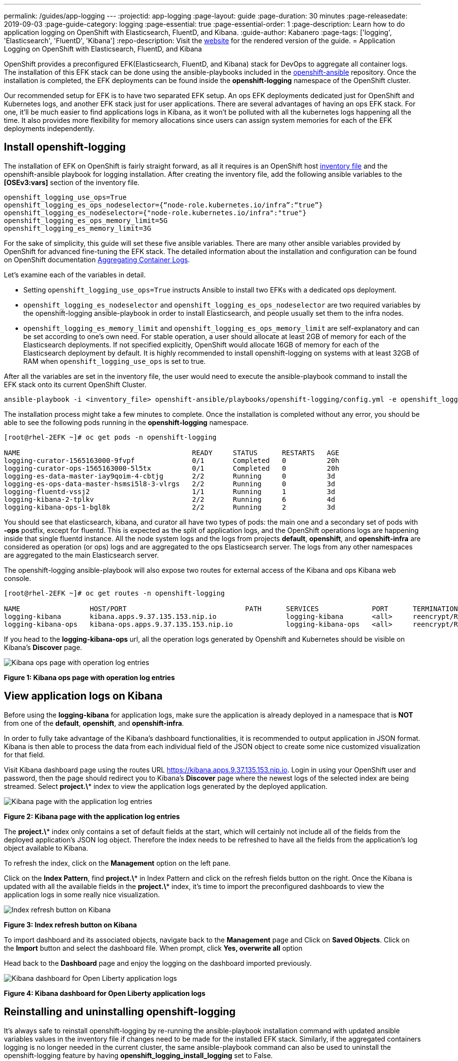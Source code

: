 ---
permalink: /guides/app-logging
---
:projectid: app-logging
:page-layout: guide
:page-duration: 30 minutes
:page-releasedate: 2019-09-03
:page-guide-category: logging
:page-essential: true
:page-essential-order: 1
:page-description: Learn how to do application logging on OpenShift with Elasticsearch, FluentD, and Kibana.
:guide-author: Kabanero
:page-tags: ['logging', 'Elasticsearch', 'FluentD', 'Kibana']
:repo-description: Visit the https://kabanero.io/guides/{projectid}.html[website] for the rendered version of the guide.
= Application Logging on OpenShift with Elasticsearch, FluentD, and Kibana

OpenShift provides a preconfigured EFK(Elasticsearch, FluentD, and Kibana) stack for DevOps to aggregate all container logs. The installation of this EFK stack can be done using the ansible-playbooks included in the https://github.com/openshift/openshift-ansible/tree/release-3.11[openshift-ansible] repository. Once the installation is completed, the EFK deployments can be found inside the *openshift-logging* namespace of the OpenShift cluster.

Our recommended setup for EFK is to have two separated EFK setup. An ops EFK deployments dedicated just for OpenShift and Kubernetes logs, and another EFK stack just for user applications. There are several advantages of having an ops EFK stack. For one, it'll be much easier to find applications logs in Kibana, as it won't be polluted with all the kubernetes logs happening all the time. It also provides more flexibility for memory allocations since users can assign system memories for each of the EFK deployments independently. 

== Install openshift-logging 

The installation of EFK on OpenShift is fairly straight forward, as all it requires is an OpenShift host https://docs.openshift.com/container-platform/3.11/install/configuring_inventory_file.html[inventory file] and the openshift-ansible playbook for logging installation. After creating the inventory file, add the following ansible variables to the **[OSEv3:vars]** section of the inventory file.

[source]
----
openshift_logging_use_ops=True
openshift_logging_es_ops_nodeselector={“node-role.kubernetes.io/infra”:“true”}
openshift_logging_es_nodeselector={"node-role.kubernetes.io/infra":"true"}
openshift_logging_es_ops_memory_limit=5G
openshift_logging_es_memory_limit=3G
----

For the sake of simplicity, this guide will set these five ansible variables. There are many other ansible variables provided by OpenShift for advanced fine-tuning the EFK stack. The detailed information about the installation and configuration can be found on OpenShift documentation https://docs.openshift.com/container-platform/3.11/install_config/aggregate_logging.html[Aggregating Container Logs]. 

Let's examine each of the variables in detail. 

* Setting `openshift_logging_use_ops=True` instructs Ansible to install two EFKs with a dedicated ops deployment. 
* `openshift_logging_es_nodeselector` and `openshift_logging_es_ops_nodeselector` are two required variables by the openshift-logging ansible-playbook in order to install Elasticsearch, and people usually set them to the infra nodes. 
* `openshift_logging_es_memory_limit` and `openshift_logging_es_ops_memory_limit` are self-explanatory and can be set according to one's own need. For stable operation, a user should allocate at least 2GB of memory for each of the Elasticsearch deployments. If not specified explicitly, OpenShift would allocate 16GB of memory for each of the Elasticsearch deployment by default. It is highly recommended to install openshift-logging on systems with at least 32GB of RAM when `openshift_logging_use_ops` is set to true.

After all the variables are set in the inventory file, the user would need to execute the ansible-playbook command to install the EFK stack onto its current OpenShift Cluster.

[role="command"]
----
ansible-playbook -i <inventory_file> openshift-ansible/playbooks/openshift-logging/config.yml -e openshift_logging_install_logging=true
----

The installation process might take a few minutes to complete. Once the installation is completed without any error, you should be able to see the following pods running in the *openshift-logging* namespace.

[source,role="no_copy"]
----
[root@rhel-2EFK ~]# oc get pods -n openshift-logging

NAME                                          READY     STATUS      RESTARTS   AGE
logging-curator-1565163000-9fvpf              0/1       Completed   0          20h
logging-curator-ops-1565163000-5l5tx          0/1       Completed   0          20h
logging-es-data-master-iay9qoim-4-cbtjg       2/2       Running     0          3d
logging-es-ops-data-master-hsmsi5l8-3-vlrgs   2/2       Running     0          3d
logging-fluentd-vssj2                         1/1       Running     1          3d
logging-kibana-2-tplkv                        2/2       Running     6          4d
logging-kibana-ops-1-bgl8k                    2/2       Running     2          3d
----

You should see that elasticsearch, kibana, and curator all have two types of pods: the main one and a secondary set of pods with *-ops* postfix, except for fluentd. This is expected as the split of application logs, and the OpenShift operations logs are happening inside that single fluentd instance. All the node system logs and the logs from projects **default**, **openshift**, and **openshift-infra** are considered as operation (or ops) logs and are aggregated to the ops Elasticsearch server. The logs from any other namespaces are aggregated to the main Elasticsearch server.

The openshift-logging ansible-playbook will also expose two routes for external access of the Kibana and ops Kibana web console.

[source,role="no_copy"]
----
[root@rhel-2EFK ~]# oc get routes -n openshift-logging

NAME                 HOST/PORT                             PATH      SERVICES             PORT      TERMINATION          WILDCARD
logging-kibana       kibana.apps.9.37.135.153.nip.io                 logging-kibana       <all>     reencrypt/Redirect   None
logging-kibana-ops   kibana-ops.apps.9.37.135.153.nip.io             logging-kibana-ops   <all>     reencrypt/Redirect   None
----

If you head to the **logging-kibana-ops** url, all the operation logs generated by Openshift and Kubernetes should be visible on Kibana's **Discover** page.   

image::/img/guide/kibana-ops.png[Kibana ops page with operation log entries]
*Figure 1: Kibana ops page with operation log entries*

== View application logs on Kibana

Before using the **logging-kibana** for application logs, make sure the application is already deployed in a namespace that is **NOT** from one of the **default**, **openshift**, and **openshift-infra**. 

In order to fully take advantage of the Kibana's dashboard functionalities, it is recommended to output application in JSON format. Kibana is then able to process the data from each individual field of the JSON object to create some nice customized visualization for that field. 

Visit Kibana dashboard page using the routes URL https://kibana.apps.9.37.135.153.nip.io. Login in using your OpenShift user and password, then the page should redirect you to Kibana's **Discover** page where the newest logs of the selected index are being streamed. Select **project.\*** index to view the application logs generated by the deployed application. 

image::/img/guide/kibana_app.png[Kibana page with the application log entries]
*Figure 2: Kibana page with the application log entries*

The **project.\*** index only contains a set of default fields at the start, which will certainly not include all of the fields from the deployed application's JSON log object. Therefore the index needs to be refreshed to have all the fields from the application's log object available to Kibana.  

To refresh the index, click on the **Management** option on the left pane.

Click on the **Index Pattern**, find **project.\*** in Index Pattern and click on the refresh fields button on the right. Once the Kibana is updated with all the available fields in the **project.\*** index, it's time to import the preconfigured dashboards to view the application logs in some really nice visualization. 

image::/img/guide/refresh_index.png[Index refresh button on Kibana]
*Figure 3: Index refresh button on Kibana*

To import dashboard and its associated objects, navigate back to the **Management** page and Click on **Saved Objects**. Click on the **Import** button and select the dashboard file. When prompt, click **Yes, overwrite all** option

Head back to the **Dashboard** page and enjoy the logging on the dashboard imported previously. 

image::/img/guide/kibana_open_liberty_dashboard.png[Kibana dashboard for Open Liberty application logs]
*Figure 4: Kibana dashboard for Open Liberty application logs*

== Reinstalling and uninstalling openshift-logging 

It's always safe to reinstall openshift-logging by re-running the ansible-playbook installation command with updated ansible variables values in the inventory file if changes need to be made for the installed EFK stack. Similarly, if the aggregated containers logging is no longer needed in the current cluster, the same ansible-playbook command can also be used to uninstall the openshift-logging feature by having **openshift_logging_install_logging** set to False.